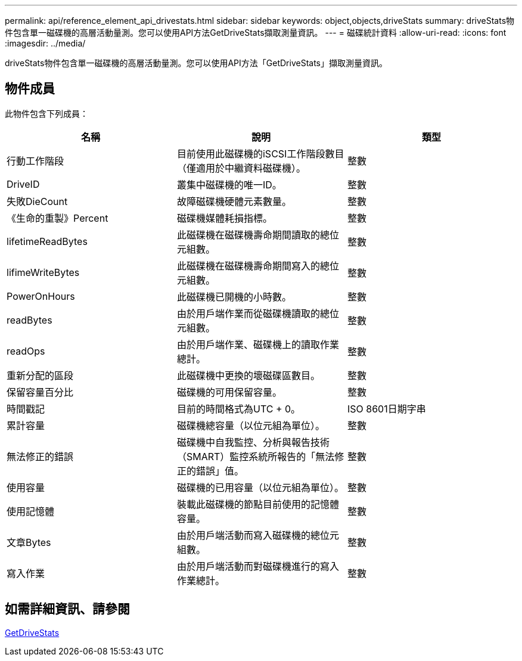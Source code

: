 ---
permalink: api/reference_element_api_drivestats.html 
sidebar: sidebar 
keywords: object,objects,driveStats 
summary: driveStats物件包含單一磁碟機的高層活動量測。您可以使用API方法GetDriveStats擷取測量資訊。 
---
= 磁碟統計資料
:allow-uri-read: 
:icons: font
:imagesdir: ../media/


[role="lead"]
driveStats物件包含單一磁碟機的高層活動量測。您可以使用API方法「GetDriveStats」擷取測量資訊。



== 物件成員

此物件包含下列成員：

|===
| 名稱 | 說明 | 類型 


 a| 
行動工作階段
 a| 
目前使用此磁碟機的iSCSI工作階段數目（僅適用於中繼資料磁碟機）。
 a| 
整數



 a| 
DriveID
 a| 
叢集中磁碟機的唯一ID。
 a| 
整數



 a| 
失敗DieCount
 a| 
故障磁碟機硬體元素數量。
 a| 
整數



 a| 
《生命的重製》Percent
 a| 
磁碟機媒體耗損指標。
 a| 
整數



 a| 
lifetimeReadBytes
 a| 
此磁碟機在磁碟機壽命期間讀取的總位元組數。
 a| 
整數



 a| 
lifimeWriteBytes
 a| 
此磁碟機在磁碟機壽命期間寫入的總位元組數。
 a| 
整數



 a| 
PowerOnHours
 a| 
此磁碟機已開機的小時數。
 a| 
整數



 a| 
readBytes
 a| 
由於用戶端作業而從磁碟機讀取的總位元組數。
 a| 
整數



 a| 
readOps
 a| 
由於用戶端作業、磁碟機上的讀取作業總計。
 a| 
整數



 a| 
重新分配的區段
 a| 
此磁碟機中更換的壞磁碟區數目。
 a| 
整數



 a| 
保留容量百分比
 a| 
磁碟機的可用保留容量。
 a| 
整數



 a| 
時間戳記
 a| 
目前的時間格式為UTC + 0。
 a| 
ISO 8601日期字串



 a| 
累計容量
 a| 
磁碟機總容量（以位元組為單位）。
 a| 
整數



 a| 
無法修正的錯誤
 a| 
磁碟機中自我監控、分析與報告技術（SMART）監控系統所報告的「無法修正的錯誤」值。
 a| 
整數



 a| 
使用容量
 a| 
磁碟機的已用容量（以位元組為單位）。
 a| 
整數



 a| 
使用記憶體
 a| 
裝載此磁碟機的節點目前使用的記憶體容量。
 a| 
整數



 a| 
文章Bytes
 a| 
由於用戶端活動而寫入磁碟機的總位元組數。
 a| 
整數



 a| 
寫入作業
 a| 
由於用戶端活動而對磁碟機進行的寫入作業總計。
 a| 
整數

|===


== 如需詳細資訊、請參閱

xref:reference_element_api_getdrivestats.adoc[GetDriveStats]
